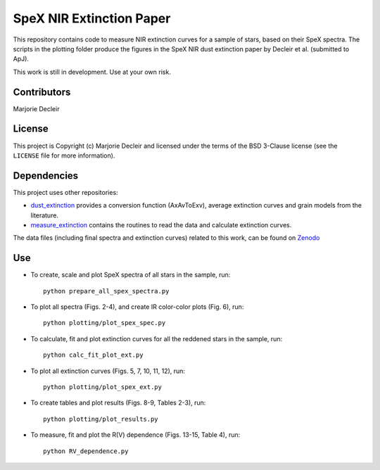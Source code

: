 SpeX NIR Extinction Paper
=========================

This repository contains code to measure NIR extinction curves for a sample of stars, based on their SpeX spectra. The scripts in the plotting folder produce the figures in the SpeX NIR dust extinction paper by Decleir et al. (submitted to ApJ).

This work is still in development. Use at your own risk.


Contributors
------------

Marjorie Decleir


License
-------

This project is Copyright (c) Marjorie Decleir and licensed under
the terms of the BSD 3-Clause license (see the ``LICENSE`` file for more information).


Dependencies
------------

This project uses other repositories:

* `dust_extinction <https://github.com/karllark/dust_extinction>`_ provides a conversion function (AxAvToExv), average extinction curves and grain models from the literature.
* `measure_extinction <https://github.com/karllark/measure_extinction>`_ contains the routines to read the data and calculate extinction curves.

The data files (including final spectra and extinction curves) related to this work, can be found on `Zenodo <https://zenodo.org/record/5802469#.YiJ5Ni-cY2I>`_


Use
---

* To create, scale and plot SpeX spectra of all stars in the sample, run: ::

    python prepare_all_spex_spectra.py
* To plot all spectra (Figs. 2-4), and create IR color-color plots (Fig. 6), run: ::

    python plotting/plot_spex_spec.py
* To calculate, fit and plot extinction curves for all the reddened stars in the sample, run: ::

    python calc_fit_plot_ext.py

* To plot all extinction curves (Figs. 5, 7, 10, 11, 12), run: ::

    python plotting/plot_spex_ext.py

* To create tables and plot results (Figs. 8-9, Tables 2-3), run: ::

    python plotting/plot_results.py

* To measure, fit and plot the R(V) dependence (Figs. 13-15, Table 4), run: ::

    python RV_dependence.py
